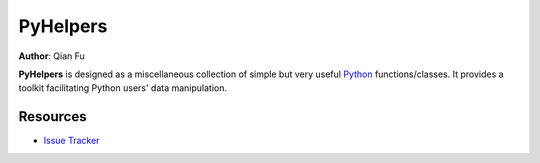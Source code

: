 PyHelpers
=========

**Author**: Qian Fu |Twitter|

.. |Twitter| image:: https://img.shields.io/twitter/url/https/twitter.com/Qian_Fu?label=Follow&style=social
   :target: https://twitter.com/Qian_Fu

|PyPI| |Python| |License| |Code size| |Downloads|

.. |PyPI| image:: https://img.shields.io/pypi/v/pyhelpers?color=important&label=PyPI
   :target: https://pypi.org/project/pyhelpers/
   :alt: PyPI
.. |Python| image:: https://img.shields.io/pypi/pyversions/pyhelpers?label=Python
   :target: https://www.python.org/downloads/windows/
   :alt: Python
.. |License| image:: https://img.shields.io/github/license/mikeqfu/pyhelpers?color=green&label=License
   :target: https://github.com/mikeqfu/pyhelpers/blob/master/LICENSE
   :alt: License
.. |Code size| image:: https://img.shields.io/github/languages/code-size/mikeqfu/pyhelpers?color=yellowgreen&label=Code%20size
   :target: https://github.com/mikeqfu/pyhelpers/tree/master/pyhelpers
   :alt: Code size
.. |Downloads| image:: https://img.shields.io/pypi/dm/pyhelpers?color=yellow&label=Downloads
   :target: https://pypistats.org/packages/pyhelpers
   :alt: Downloads


**PyHelpers** is designed as a miscellaneous collection of simple but very useful `Python <https://www.python.org/>`_ functions/classes. It provides a toolkit facilitating Python users' data manipulation.


Resources
---------

- `Issue Tracker <https://github.com/mikeqfu/pyhelpers/issues>`_
